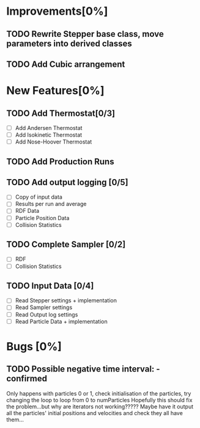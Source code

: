 * Improvements[0%]
** TODO Rewrite Stepper base class, move parameters into derived classes
** TODO Add Cubic arrangement
* New Features[0%]
** TODO Add Thermostat[0/3]
- [ ] Add Andersen Thermostat
- [ ] Add Isokinetic Thermostat
- [ ] Add Nose-Hoover Thermostat
** TODO Add Production Runs
** TODO Add output logging [0/5]
- [ ] Copy of input data
- [ ] Results per run and average
- [ ] RDF Data
- [ ] Particle Position Data
- [ ] Collision Statistics
** TODO Complete Sampler [0/2]
- [ ] RDF
- [ ] Collision Statistics
** TODO Input Data [0/4]
- [ ] Read Stepper settings + implementation
- [ ] Read Sampler settings
- [ ] Read Output log settings
- [ ] Read Particle Data + implementation
* Bugs [0%]
** TODO Possible negative time interval: - confirmed
   Only happens with particles 0 or 1, check initialisation of the
   particles, try changing the loop to loop from 0 to numParticles
   Hopefully this should fix the problem...but why are iterators not
   working????? Maybe have it output all the particles' initial
   positions and velocities and check they all have them...
   
